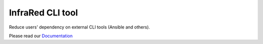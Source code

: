 =================
InfraRed CLI tool
=================

Reduce users' dependency on external CLI tools (Ansible and others).

Please read our `Documentation <http://infrared.readthedocs.org>`_
